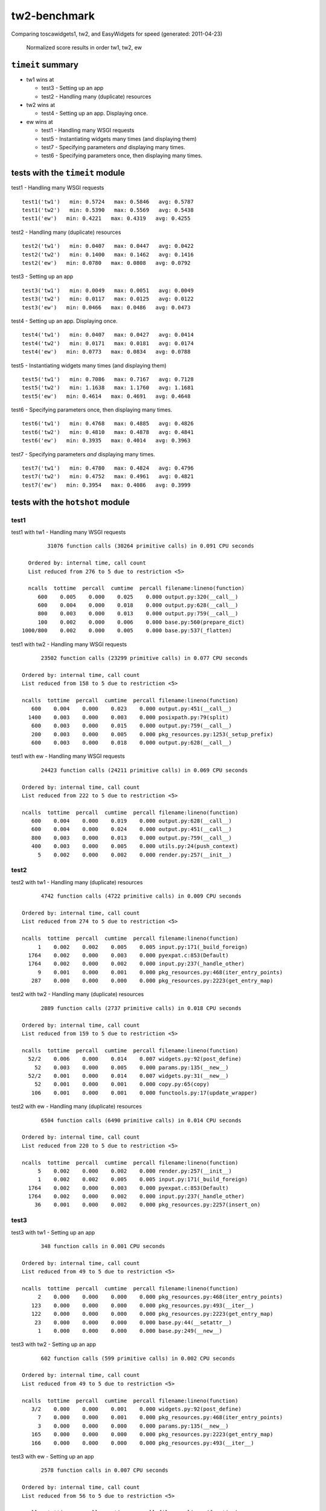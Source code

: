 tw2-benchmark
=============
Comparing toscawidgets1, tw2, and EasyWidgets for speed (generated: 2011-04-23)

.. comment: (running test1('tw1'))
.. comment: (running test1('tw2'))
.. comment: (running test1('ew'))
.. comment: (running test2('tw1'))
.. comment: (running test2('tw2'))
.. comment: (running test2('ew'))
.. comment: (running test3('tw1'))
.. comment: (running test3('tw2'))
.. comment: (running test3('ew'))
.. comment: (running test4('tw1'))
.. comment: (running test4('tw2'))
.. comment: (running test4('ew'))
.. comment: (running test5('tw1'))
.. comment: (running test5('tw2'))
.. comment: (running test5('ew'))
.. comment: (running test6('tw1'))
.. comment: (running test6('tw2'))
.. comment: (running test6('ew'))
.. comment: (running test7('tw1'))
.. comment: (running test7('tw2'))
.. comment: (running test7('ew'))
.. comment: producing graphs

.. figure:: tw2benchmark/raw/master/summary.png
   :scale: 400 %

   Normalized score results in order tw1, tw2, ew
``timeit`` summary
------------------

- tw1 wins at

  - test3 - Setting up an app 

  - test2 - Handling many (duplicate) resources 

- tw2 wins at

  - test4 - Setting up an app. Displaying once. 

- ew wins at

  - test1 - Handling many WSGI requests 

  - test5 - Instantiating widgets many times (and displaying them) 

  - test7 - Specifying parameters *and* displaying many times. 

  - test6 - Specifying parameters once, then displaying many times. 

tests with the ``timeit`` module
--------------------------------

test1 - Handling many WSGI requests ::

   test1('tw1')   min: 0.5724   max: 0.5846   avg: 0.5787
   test1('tw2')   min: 0.5390   max: 0.5569   avg: 0.5438
   test1('ew')   min: 0.4221   max: 0.4319   avg: 0.4255

test2 - Handling many (duplicate) resources ::

   test2('tw1')   min: 0.0407   max: 0.0447   avg: 0.0422
   test2('tw2')   min: 0.1400   max: 0.1462   avg: 0.1416
   test2('ew')   min: 0.0780   max: 0.0808   avg: 0.0792

test3 - Setting up an app ::

   test3('tw1')   min: 0.0049   max: 0.0051   avg: 0.0049
   test3('tw2')   min: 0.0117   max: 0.0125   avg: 0.0122
   test3('ew')   min: 0.0466   max: 0.0486   avg: 0.0473

test4 - Setting up an app. Displaying once. ::

   test4('tw1')   min: 0.0407   max: 0.0427   avg: 0.0414
   test4('tw2')   min: 0.0171   max: 0.0181   avg: 0.0174
   test4('ew')   min: 0.0773   max: 0.0834   avg: 0.0788

test5 - Instantiating widgets many times (and displaying them) ::

   test5('tw1')   min: 0.7086   max: 0.7167   avg: 0.7128
   test5('tw2')   min: 1.1638   max: 1.1760   avg: 1.1681
   test5('ew')   min: 0.4614   max: 0.4691   avg: 0.4648

test6 - Specifying parameters once, then displaying many times. ::

   test6('tw1')   min: 0.4768   max: 0.4885   avg: 0.4826
   test6('tw2')   min: 0.4810   max: 0.4878   avg: 0.4841
   test6('ew')   min: 0.3935   max: 0.4014   avg: 0.3963

test7 - Specifying parameters *and* displaying many times. ::

   test7('tw1')   min: 0.4780   max: 0.4824   avg: 0.4796
   test7('tw2')   min: 0.4752   max: 0.4961   avg: 0.4821
   test7('ew')   min: 0.3954   max: 0.4086   avg: 0.3999

tests with the ``hotshot`` module
---------------------------------

test1
~~~~~

test1 with tw1 -  Handling many WSGI requests ::

         31076 function calls (30264 primitive calls) in 0.091 CPU seconds

   Ordered by: internal time, call count
   List reduced from 276 to 5 due to restriction <5>

   ncalls  tottime  percall  cumtime  percall filename:lineno(function)
      600    0.005    0.000    0.025    0.000 output.py:320(__call__)
      600    0.004    0.000    0.018    0.000 output.py:628(__call__)
      800    0.003    0.000    0.013    0.000 output.py:759(__call__)
      100    0.002    0.000    0.006    0.000 base.py:560(prepare_dict)
 1000/800    0.002    0.000    0.005    0.000 base.py:537(_flatten)


test1 with tw2 -  Handling many WSGI requests ::

         23502 function calls (23299 primitive calls) in 0.077 CPU seconds

   Ordered by: internal time, call count
   List reduced from 158 to 5 due to restriction <5>

   ncalls  tottime  percall  cumtime  percall filename:lineno(function)
      600    0.004    0.000    0.023    0.000 output.py:451(__call__)
     1400    0.003    0.000    0.003    0.000 posixpath.py:79(split)
      600    0.003    0.000    0.015    0.000 output.py:759(__call__)
      200    0.003    0.000    0.005    0.000 pkg_resources.py:1253(_setup_prefix)
      600    0.003    0.000    0.018    0.000 output.py:628(__call__)


test1 with ew -  Handling many WSGI requests ::

         24423 function calls (24211 primitive calls) in 0.069 CPU seconds

   Ordered by: internal time, call count
   List reduced from 222 to 5 due to restriction <5>

   ncalls  tottime  percall  cumtime  percall filename:lineno(function)
      600    0.004    0.000    0.019    0.000 output.py:628(__call__)
      600    0.004    0.000    0.024    0.000 output.py:451(__call__)
      800    0.003    0.000    0.013    0.000 output.py:759(__call__)
      400    0.003    0.000    0.005    0.000 utils.py:24(push_context)
        5    0.002    0.000    0.002    0.000 render.py:257(__init__)



test2
~~~~~

test2 with tw1 -  Handling many (duplicate) resources ::

         4742 function calls (4722 primitive calls) in 0.009 CPU seconds

   Ordered by: internal time, call count
   List reduced from 274 to 5 due to restriction <5>

   ncalls  tottime  percall  cumtime  percall filename:lineno(function)
        1    0.002    0.002    0.005    0.005 input.py:171(_build_foreign)
     1764    0.002    0.000    0.003    0.000 pyexpat.c:853(Default)
     1764    0.002    0.000    0.002    0.000 input.py:237(_handle_other)
        9    0.001    0.000    0.001    0.000 pkg_resources.py:468(iter_entry_points)
      287    0.000    0.000    0.000    0.000 pkg_resources.py:2223(get_entry_map)


test2 with tw2 -  Handling many (duplicate) resources ::

         2889 function calls (2737 primitive calls) in 0.018 CPU seconds

   Ordered by: internal time, call count
   List reduced from 159 to 5 due to restriction <5>

   ncalls  tottime  percall  cumtime  percall filename:lineno(function)
     52/2    0.006    0.000    0.014    0.007 widgets.py:92(post_define)
       52    0.003    0.000    0.005    0.000 params.py:135(__new__)
     52/2    0.001    0.000    0.014    0.007 widgets.py:31(__new__)
       52    0.001    0.000    0.001    0.000 copy.py:65(copy)
      106    0.001    0.000    0.001    0.000 functools.py:17(update_wrapper)


test2 with ew -  Handling many (duplicate) resources ::

         6504 function calls (6490 primitive calls) in 0.014 CPU seconds

   Ordered by: internal time, call count
   List reduced from 220 to 5 due to restriction <5>

   ncalls  tottime  percall  cumtime  percall filename:lineno(function)
        5    0.002    0.000    0.002    0.000 render.py:257(__init__)
        1    0.002    0.002    0.005    0.005 input.py:171(_build_foreign)
     1764    0.002    0.000    0.003    0.000 pyexpat.c:853(Default)
     1764    0.002    0.000    0.002    0.000 input.py:237(_handle_other)
       36    0.001    0.000    0.002    0.000 pkg_resources.py:2257(insert_on)



test3
~~~~~

test3 with tw1 -  Setting up an app ::

         348 function calls in 0.001 CPU seconds

   Ordered by: internal time, call count
   List reduced from 49 to 5 due to restriction <5>

   ncalls  tottime  percall  cumtime  percall filename:lineno(function)
        2    0.000    0.000    0.000    0.000 pkg_resources.py:468(iter_entry_points)
      123    0.000    0.000    0.000    0.000 pkg_resources.py:493(__iter__)
      122    0.000    0.000    0.000    0.000 pkg_resources.py:2223(get_entry_map)
       23    0.000    0.000    0.000    0.000 base.py:44(__setattr__)
        1    0.000    0.000    0.000    0.000 base.py:249(__new__)


test3 with tw2 -  Setting up an app ::

         602 function calls (599 primitive calls) in 0.002 CPU seconds

   Ordered by: internal time, call count
   List reduced from 49 to 5 due to restriction <5>

   ncalls  tottime  percall  cumtime  percall filename:lineno(function)
      3/2    0.000    0.000    0.001    0.000 widgets.py:92(post_define)
        7    0.000    0.000    0.001    0.000 pkg_resources.py:468(iter_entry_points)
        3    0.000    0.000    0.000    0.000 params.py:135(__new__)
      165    0.000    0.000    0.000    0.000 pkg_resources.py:2223(get_entry_map)
      166    0.000    0.000    0.000    0.000 pkg_resources.py:493(__iter__)


test3 with ew -  Setting up an app ::

         2578 function calls in 0.007 CPU seconds

   Ordered by: internal time, call count
   List reduced from 56 to 5 due to restriction <5>

   ncalls  tottime  percall  cumtime  percall filename:lineno(function)
        5    0.002    0.000    0.002    0.000 render.py:257(__init__)
       36    0.001    0.000    0.002    0.000 pkg_resources.py:2257(insert_on)
       11    0.001    0.000    0.001    0.000 pkg_resources.py:468(iter_entry_points)
     1404    0.001    0.000    0.001    0.000 pkg_resources.py:1831(_normalize_cached)
      330    0.000    0.000    0.000    0.000 pkg_resources.py:2223(get_entry_map)



test4
~~~~~

test4 with tw1 -  Setting up an app. Displaying once. ::

         4742 function calls (4722 primitive calls) in 0.009 CPU seconds

   Ordered by: internal time, call count
   List reduced from 274 to 5 due to restriction <5>

   ncalls  tottime  percall  cumtime  percall filename:lineno(function)
        1    0.002    0.002    0.005    0.005 input.py:171(_build_foreign)
     1764    0.002    0.000    0.003    0.000 pyexpat.c:853(Default)
     1764    0.002    0.000    0.002    0.000 input.py:237(_handle_other)
        9    0.001    0.000    0.001    0.000 pkg_resources.py:468(iter_entry_points)
      287    0.000    0.000    0.000    0.000 pkg_resources.py:2223(get_entry_map)


test4 with tw2 -  Setting up an app. Displaying once. ::

         831 function calls (826 primitive calls) in 0.003 CPU seconds

   Ordered by: internal time, call count
   List reduced from 158 to 5 due to restriction <5>

   ncalls  tottime  percall  cumtime  percall filename:lineno(function)
      3/2    0.000    0.000    0.001    0.000 widgets.py:92(post_define)
        7    0.000    0.000    0.001    0.000 pkg_resources.py:468(iter_entry_points)
      165    0.000    0.000    0.000    0.000 pkg_resources.py:2223(get_entry_map)
      166    0.000    0.000    0.000    0.000 pkg_resources.py:493(__iter__)
        3    0.000    0.000    0.000    0.000 params.py:135(__new__)


test4 with ew -  Setting up an app. Displaying once. ::

         6504 function calls (6490 primitive calls) in 0.015 CPU seconds

   Ordered by: internal time, call count
   List reduced from 220 to 5 due to restriction <5>

   ncalls  tottime  percall  cumtime  percall filename:lineno(function)
        5    0.002    0.000    0.002    0.000 render.py:257(__init__)
        1    0.002    0.002    0.005    0.005 input.py:171(_build_foreign)
     1764    0.002    0.000    0.003    0.000 pyexpat.c:853(Default)
     1764    0.002    0.000    0.002    0.000 input.py:237(_handle_other)
       36    0.002    0.000    0.002    0.000 pkg_resources.py:2257(insert_on)



test5
~~~~~

test5 with tw1 -  Instantiating widgets many times (and displaying them) ::

         33959 function calls (33339 primitive calls) in 0.105 CPU seconds

   Ordered by: internal time, call count
   List reduced from 276 to 5 due to restriction <5>

   ncalls  tottime  percall  cumtime  percall filename:lineno(function)
     2300    0.007    0.000    0.010    0.000 base.py:44(__setattr__)
      100    0.005    0.000    0.018    0.000 base.py:249(__new__)
      606    0.004    0.000    0.025    0.000 output.py:320(__call__)
      606    0.003    0.000    0.019    0.000 output.py:628(__call__)
      100    0.003    0.000    0.004    0.000 meta.py:12(__new__)


test5 with tw2 -  Instantiating widgets many times (and displaying them) ::

         29839 function calls (29337 primitive calls) in 0.148 CPU seconds

   Ordered by: internal time, call count
   List reduced from 159 to 5 due to restriction <5>

   ncalls  tottime  percall  cumtime  percall filename:lineno(function)
  300/200    0.032    0.000    0.051    0.000 widgets.py:92(post_define)
      300    0.015    0.000    0.025    0.000 params.py:135(__new__)
  300/200    0.007    0.000    0.073    0.000 widgets.py:31(__new__)
      606    0.004    0.000    0.018    0.000 output.py:759(__call__)
      300    0.004    0.000    0.007    0.000 copy.py:65(copy)


test5 with ew -  Instantiating widgets many times (and displaying them) ::

         24491 function calls (24277 primitive calls) in 0.071 CPU seconds

   Ordered by: internal time, call count
   List reduced from 222 to 5 due to restriction <5>

   ncalls  tottime  percall  cumtime  percall filename:lineno(function)
      606    0.004    0.000    0.024    0.000 output.py:451(__call__)
      606    0.004    0.000    0.019    0.000 output.py:628(__call__)
      100    0.003    0.000    0.004    0.000 widgets.py:48(get_ew_widget)
      808    0.003    0.000    0.013    0.000 output.py:759(__call__)
      404    0.003    0.000    0.005    0.000 utils.py:24(push_context)



test6
~~~~~

test6 with tw1 -  Specifying parameters once, then displaying many times. ::

         25742 function calls (25122 primitive calls) in 0.076 CPU seconds

   Ordered by: internal time, call count
   List reduced from 276 to 5 due to restriction <5>

   ncalls  tottime  percall  cumtime  percall filename:lineno(function)
      606    0.004    0.000    0.025    0.000 output.py:320(__call__)
      606    0.004    0.000    0.019    0.000 output.py:628(__call__)
      808    0.003    0.000    0.014    0.000 output.py:759(__call__)
 1010/808    0.002    0.000    0.005    0.000 base.py:537(_flatten)
      101    0.002    0.000    0.006    0.000 base.py:560(prepare_dict)


test6 with tw2 -  Specifying parameters once, then displaying many times. ::

         20795 function calls (20587 primitive calls) in 0.069 CPU seconds

   Ordered by: internal time, call count
   List reduced from 159 to 5 due to restriction <5>

   ncalls  tottime  percall  cumtime  percall filename:lineno(function)
      606    0.004    0.000    0.024    0.000 output.py:451(__call__)
     1414    0.003    0.000    0.003    0.000 posixpath.py:79(split)
      606    0.003    0.000    0.016    0.000 output.py:759(__call__)
      202    0.003    0.000    0.006    0.000 pkg_resources.py:1253(_setup_prefix)
      606    0.003    0.000    0.019    0.000 output.py:628(__call__)


test6 with ew -  Specifying parameters once, then displaying many times. ::

         23204 function calls (22990 primitive calls) in 0.062 CPU seconds

   Ordered by: internal time, call count
   List reduced from 222 to 5 due to restriction <5>

   ncalls  tottime  percall  cumtime  percall filename:lineno(function)
      606    0.004    0.000    0.023    0.000 output.py:451(__call__)
      606    0.003    0.000    0.017    0.000 output.py:628(__call__)
      808    0.003    0.000    0.013    0.000 output.py:759(__call__)
      404    0.003    0.000    0.005    0.000 utils.py:24(push_context)
        5    0.002    0.000    0.002    0.000 render.py:257(__init__)



test7
~~~~~

test7 with tw1 -  Specifying parameters *and* displaying many times. ::

         25742 function calls (25122 primitive calls) in 0.074 CPU seconds

   Ordered by: internal time, call count
   List reduced from 276 to 5 due to restriction <5>

   ncalls  tottime  percall  cumtime  percall filename:lineno(function)
      606    0.004    0.000    0.024    0.000 output.py:320(__call__)
      808    0.004    0.000    0.013    0.000 output.py:759(__call__)
      606    0.004    0.000    0.018    0.000 output.py:628(__call__)
      101    0.002    0.000    0.006    0.000 base.py:560(prepare_dict)
 1010/808    0.002    0.000    0.005    0.000 base.py:537(_flatten)


test7 with tw2 -  Specifying parameters *and* displaying many times. ::

         20731 function calls (20526 primitive calls) in 0.070 CPU seconds

   Ordered by: internal time, call count
   List reduced from 159 to 5 due to restriction <5>

   ncalls  tottime  percall  cumtime  percall filename:lineno(function)
      606    0.004    0.000    0.024    0.000 output.py:451(__call__)
     1414    0.003    0.000    0.003    0.000 posixpath.py:79(split)
      606    0.003    0.000    0.016    0.000 output.py:759(__call__)
      202    0.003    0.000    0.006    0.000 pkg_resources.py:1253(_setup_prefix)
      606    0.003    0.000    0.019    0.000 output.py:628(__call__)


test7 with ew -  Specifying parameters *and* displaying many times. ::

         23204 function calls (22990 primitive calls) in 0.065 CPU seconds

   Ordered by: internal time, call count
   List reduced from 222 to 5 due to restriction <5>

   ncalls  tottime  percall  cumtime  percall filename:lineno(function)
      606    0.004    0.000    0.024    0.000 output.py:451(__call__)
      606    0.004    0.000    0.019    0.000 output.py:628(__call__)
      808    0.003    0.000    0.014    0.000 output.py:759(__call__)
      404    0.003    0.000    0.005    0.000 utils.py:24(push_context)
        5    0.002    0.000    0.002    0.000 render.py:257(__init__)



